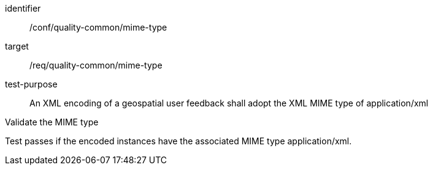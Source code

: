 [[ats_qc_mime_type]]
[abstract_test]
====
[%metadata]
identifier:: /conf/quality-common/mime-type
target:: /req/quality-common/mime-type
test-purpose:: An XML encoding of a geospatial user feedback shall adopt the XML MIME type of application/xml

[.component,class=test-method]

[.component,class=step]
--
Validate the MIME type
--
[.component,class=step]
--
Test passes if the encoded instances have the associated MIME type application/xml.
--
====
